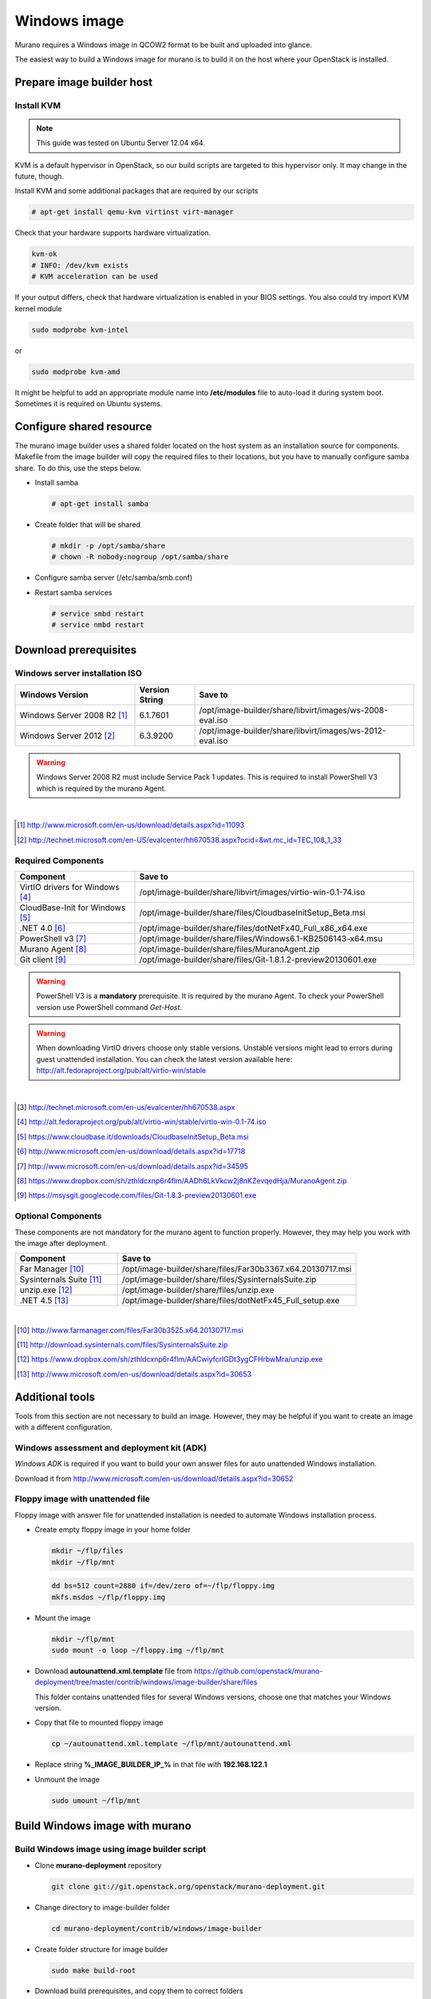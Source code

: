 ..
    Copyright 2014 Mirantis, Inc.

    Licensed under the Apache License, Version 2.0 (the "License"); you may
    not use this file except in compliance with the License. You may obtain
    a copy of the License at

        http://www.apache.org/licenses/LICENSE-2.0

    Unless required by applicable law or agreed to in writing, software
    distributed under the License is distributed on an "AS IS" BASIS, WITHOUT
    WARRANTIES OR CONDITIONS OF ANY KIND, either express or implied. See the
    License for the specific language governing permissions and limitations
    under the License.



=============
Windows image
=============

Murano requires a Windows image in QCOW2 format to be built and uploaded into glance.

The easiest way to build a Windows image for murano is to build it on the host where your OpenStack is installed.



Prepare image builder host
==========================


Install KVM
-----------

.. note::

  This guide was tested on Ubuntu Server 12.04 x64.
..

KVM is a default hypervisor in OpenStack, so our build scripts are targeted to this hypervisor only. It may change in the future, though.

Install KVM and some additional packages that are required by our scripts

.. code-block:: console

  # apt-get install qemu-kvm virtinst virt-manager
..

Check that your hardware supports hardware virtualization.

.. code-block:: console

  kvm-ok
  # INFO: /dev/kvm exists
  # KVM acceleration can be used
..

If your output differs, check that hardware virtualization is enabled in your BIOS settings. You also could try import KVM kernel module

.. code-block:: console

  sudo modprobe kvm-intel
..

or

.. code-block:: cosole

  sudo modprobe kvm-amd
..

It might be helpful to add an appropriate module name into **/etc/modules** file to auto-load it during system boot. Sometimes it is required on Ubuntu systems.



Configure shared resource
=========================

The murano image builder uses a shared folder located on the host system as an installation source for components.
Makefile from the image builder will copy the required files to their locations, but you have to manually configure samba share.
To do this, use the steps below.

* Install samba

  .. code-block:: console

    # apt-get install samba
  ..

* Create folder that will be shared

  .. code-block:: console

    # mkdir -p /opt/samba/share
    # chown -R nobody:nogroup /opt/samba/share
  ..

* Configure samba server (/etc/samba/smb.conf)

  .. code-block:: text
    :linenos:

    ...
    [global]
       ...
      security = share
      ...
    [image-builder-share]
        comment = Image Builder Share
        browsable = yes
        path = /opt/image-builder/share
        guest ok = yes
        guest user = nobody
        read only = no
        create mask = 0755
    ...
  ..

* Restart samba services

  .. code-block:: console

      # service smbd restart
      # service nmbd restart
  ..



Download prerequisites
======================


.. _windows_installation_iso:

Windows server installation ISO
-------------------------------

.. list-table::
    :header-rows: 1
    :widths: 30, 15, 55

    * - Windows Version
      - Version String
      - Save to

    * - Windows Server 2008 R2 [#win2k8r2_link]_
      - 6.1.7601
      - /opt/image-builder/share/libvirt/images/ws-2008-eval.iso

    * - Windows Server 2012 [#win2k12_link]_
      - 6.3.9200
      - /opt/image-builder/share/libvirt/images/ws-2012-eval.iso
..

.. warning::

  Windows Server 2008 R2 must include Service Pack 1 updates. This is required to install PowerShell V3 which is required by the murano Agent.
..

|
.. [#win2k8r2_link] http://www.microsoft.com/en-us/download/details.aspx?id=11093
.. [#win2k12_link] http://technet.microsoft.com/en-US/evalcenter/hh670538.aspx?ocid=&wt.mc_id=TEC_108_1_33


.. _required_prerequisites:

Required Components
-------------------

.. list-table::
  :header-rows: 1
  :widths: 30, 70

  * - Component
    - Save to

  * - VirtIO drivers for Windows [#virtio_iso_link]_
    - /opt/image-builder/share/libvirt/images/virtio-win-0.1-74.iso

  * - CloudBase-Init for Windows [#cloudbase_init_link]_
    - /opt/image-builder/share/files/CloudbaseInitSetup_Beta.msi

  * - .NET 4.0 [#dot_net_40_link]_
    - /opt/image-builder/share/files/dotNetFx40_Full_x86_x64.exe

  * - PowerShell v3 [#powershell_v3_link]_
    - /opt/image-builder/share/files/Windows6.1-KB2506143-x64.msu

  * - Murano Agent [#murano_agent_link]_
    - /opt/image-builder/share/files/MuranoAgent.zip

  * - Git client [#msysgit_link]_
    - /opt/image-builder/share/files/Git-1.8.1.2-preview20130601.exe
..

.. warning::

  PowerShell V3 is a **mandatory** prerequisite. It is required by the murano Agent. To check your PowerShell version use PowerShell command *Get-Host*.
..

.. warning::

  When downloading VirtIO drivers choose only stable versions.
  Unstable versions might lead to errors during guest unattended installation.
  You can check the latest version available here: http://alt.fedoraproject.org/pub/alt/virtio-win/stable
..

|
.. [#ws2012iso_link] http://technet.microsoft.com/en-us/evalcenter/hh670538.aspx
.. [#virtio_iso_link] http://alt.fedoraproject.org/pub/alt/virtio-win/stable/virtio-win-0.1-74.iso
.. [#cloudbase_init_link] https://www.cloudbase.it/downloads/CloudbaseInitSetup_Beta.msi
.. [#dot_net_40_link] http://www.microsoft.com/en-us/download/details.aspx?id=17718
.. [#powershell_v3_link] http://www.microsoft.com/en-us/download/details.aspx?id=34595
.. [#murano_agent_link] https://www.dropbox.com/sh/zthldcxnp6r4flm/AADh6LkVkcw2j8nKZevqedHja/MuranoAgent.zip
.. [#msysgit_link] https://msysgit.googlecode.com/files/Git-1.8.3-preview20130601.exe


.. _optional_prerequisites:

Optional Components
-------------------

These components are not mandatory for the murano agent to function properly.
However, they may help you work with the image after deployment.

.. list-table::
  :header-rows: 1
  :widths: 30, 70

  * - Component
    - Save to

  * - Far Manager [#far_manager_link]_
    - /opt/image-builder/share/files/Far30b3367.x64.20130717.msi

  * - Sysinternals Suite [#sysinternals_link]_
    - /opt/image-builder/share/files/SysinternalsSuite.zip

  * - unzip.exe [#unzip_link]_
    - /opt/image-builder/share/files/unzip.exe

  * - .NET 4.5 [#dot_net_45_link]_
    - /opt/image-builder/share/files/dotNetFx45_Full_setup.exe
..

|
.. [#far_manager_link] http://www.farmanager.com/files/Far30b3525.x64.20130717.msi
.. [#sysinternals_link] http://download.sysinternals.com/files/SysinternalsSuite.zip
.. [#unzip_link] https://www.dropbox.com/sh/zthldcxnp6r4flm/AACwiyfcrlGDt3ygCFHrbwMra/unzip.exe
.. [#dot_net_45_link] http://www.microsoft.com/en-us/download/details.aspx?id=30653





Additional tools
================

Tools from this section are not necessary to build an image.
However, they may be helpful if you want to create an image with a different configuration.


Windows assessment and deployment kit (ADK)
-------------------------------------------

*Windows ADK* is required if you want to build your own answer files for auto unattended Windows installation.

Download it from http://www.microsoft.com/en-us/download/details.aspx?id=30652


Floppy image with unattended file
---------------------------------

Floppy image with answer file for unattended installation is needed to automate Windows installation process.

* Create empty floppy image in your home folder

  .. code-block:: console

    mkdir ~/flp/files
    mkdir ~/flp/mnt
  ..

  .. code-block:: console

    dd bs=512 count=2880 if=/dev/zero of=~/flp/floppy.img
    mkfs.msdos ~/flp/floppy.img
  ..

* Mount the image

  .. code-block:: console

      mkdir ~/flp/mnt
      sudo mount -o loop ~/floppy.img ~/flp/mnt
  ..

* Download **autounattend.xml.template** file from https://github.com/openstack/murano-deployment/tree/master/contrib/windows/image-builder/share/files

  This folder contains unattended files for several Windows versions, choose one that matches your Windows version.

* Copy that file to mounted floppy image

  .. code-block:: console

      cp ~/autounattend.xml.template ~/flp/mnt/autounattend.xml
  ..

* Replace string **%_IMAGE_BUILDER_IP_%** in that file with **192.168.122.1**

* Unmount the image

  .. code-block:: console

      sudo umount ~/flp/mnt
  ..



Build Windows image with murano
===============================


.. _build_image_using_image_builder_scripts:

Build Windows image using image builder script
----------------------------------------------

* Clone **murano-deployment** repository

  .. code-block:: console

    git clone git://git.openstack.org/openstack/murano-deployment.git
  ..

* Change directory to image-builder folder

  .. code-block:: console

    cd murano-deployment/contrib/windows/image-builder
  ..

* Create folder structure for image builder

  .. code-block:: console

    sudo make build-root
  ..

* Download build prerequisites, and copy them to correct folders

  * :ref:`windows_installation_iso`
  * :ref:`required_prerequisites`
  * :ref:`optional_prerequisites` (Optional)

* Test that all required files are in place

  .. code-block:: console

    sudo make test-build-files
  ..

* Get list of available images

  .. code-block:: console

    make
  ..

* Run image build process (e.g. to build Windows Server 2012)

  .. code-block:: console

    sudo make ws-2012-std
  ..

* Wait until process finishes

* The image file **ws-2012-std.qcow2** should be stored inside **/opt/image-builder/share/images** folder.



Build windows image manually
----------------------------

.. note::

  Please note that the preferred way to build images is to use Image Builder scripts, see :ref:`build_image_using_image_builder_scripts`
..


Get post-install scripts
------------------------

There are a few scripts which perform all the required post-installation tasks.

They all are located in http://git.openstack.org/cgit/openstack/murano-deployment/tree/contrib/windows/image-builder/share/scripts


.. note::

  There are subfolders for each supported Windows version.
  Choose one that matches Windows version you are building.
..

This folder contains several scripts

.. list-table::
  :header-rows: 1
  :widths: 20, 80

  * - Script Name
    - Description

  * - wpi.ps1
    - Handles component installation and system configuration tasks

  * - Start-Sysprep.ps1
    - Prepares system to be syspreped (cleans log files, stops some services and so on), and starts sysprep

  * - Start-AtFirstBoot.ps1
    - Performs basic after-installation tasks
..


Download these scripts and save them into /opt/image-builder/share/scripts


Create a VM
-----------

Now you need a virtual machine instance. There are two possible ways to create it - using CLI or GUI tools. We describe both in this section.


Using CLI Tools
^^^^^^^^^^^^^^^

1. Preallocate disk image

  .. code-block:: console

    qemu-img create -f raw /var/lib/libvirt/images/ws-2012.img 40G
  ..

2. Start the VM

  .. code-block:: console

    # virt-install --connect qemu:///system --hvm --name WinServ \
    > --ram 2048 --vcpus 2 --cdrom /opt/samba/share/9200.16384.WIN8_RTM\
    >.120725-1247_X64FRE_SERVER_EVAL_EN-US-HRM_SSS_X64FREE_EN-US_DV5.ISO \
    > --disk path=/opt/samba/share/virtio-win-0.1-52.iso,device=cdrom \
    > --disk path=/opt/samba/share/floppy.img,device=floppy \
    > --disk path=/var/lib/libvirt/images/ws-2012.qcow2\
    >,format=qcow2,bus=virtio,cache=none \
    > --network network=default,model=virtio \
    > --memballoon model=virtio --vnc --os-type=windows \
    > --os-variant=win2k8 --noautoconsole \
    > --accelerate --noapic --keymap=en-us --video=cirrus --force
  ..


Using virt-manager UI
^^^^^^^^^^^^^^^^^^^^^

1. Launch *virt-manager* from shell as root

2. Set a name for VM and select Local install media

3. Add one cdrom and attach Windows Server ISO image to it

4. Select OS type **Windows**

5. Set CPU and RAM amount

6. Deselect option **Enable storage for this virtual machine**

7. Add second cdrom for ISO image with virtio drivers

8. Add a floppy drive and attach our floppy image to it

9. Add (or create new) HDD image with Disk bus **VirtIO** and storage format **RAW**

10. Set network device model **VirtIO**

11. Start installation process and open guest vm screen through **Console** button


Install OS
----------

Launch your virtual machine, connect to its virtual console and complete OS installation. At the end of this step you should have Windows Server system that you are able to log into.

Install prerequisites and murano
--------------------------------

* Create folders where murano components will be installed

  .. list-table::
    :header-rows: 1
    :widths: 20, 80

    * - Path
      - Description

    * - C:\\Murano
      - Root directory for Murano

    * - C:\\Murano\\Agent
      - Murano Agent installation directory

    * - C:\\Murano\\Modules
      - PowerShell modules required by Murano

    * - C:\\Murano\\Scripts
      - PowerShell scripts and other files required by murano
  ..

* Open **Explorer** and navigate to **\\192.168.122.1\share** **192.168.122.1** is an IP address of KVM hypervisor assigned by default.

* Copy the murano agent files into C:\Murano\Agent

* Copy CoreFunctions directory (entire directory!) into C:\Murano\Modules

* Install .NET 4.0

* Register the murano agent

  .. code-block:: cmd

    > cd C:\Murano\Agent
    > .\WindowsMuranoAgent.exe /install
  ..

* Change PowerShell execution policy to less restricted

  .. code-block:: powershell

    Set-ExecutionPolicy RemoteSigned
  ..

* Register CoreFunctions modules

  .. code-block:: powershell

    Import-Module C:\Murano\Modules\CoreFunctions\CoreFunctions.psm1 -ArgumentList register
  ..

* Install CloudInit

* Run Sysprep

  .. code-block:: powershell

    C:\Murano\Scripts\Start-Sysprep.ps1 -BatchExecution
  ..

* Wait until sysprep phase finishes and system powers off.

Convert the image from RAW to QCOW2 format
------------------------------------------

The image must be converted from RAW format to QCOW2 before being imported into glance.

.. code-block:: console

    # qemu-img convert -O qcow2 /var/lib/libvirt/images/ws-2012.raw \
    > /var/lib/libvirt/images/ws-2012-ref.qcow2
..
